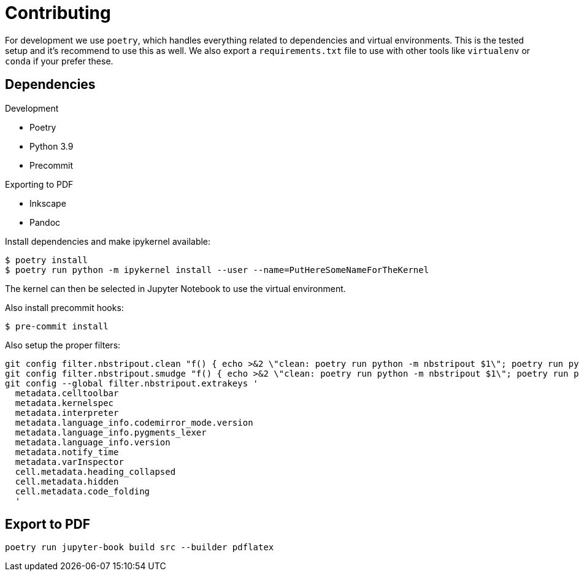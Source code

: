 = Contributing

For development we use `poetry`, which handles everything related to dependencies and virtual environments. This is the tested setup and it's recommend to use this as well. We also export a `requirements.txt` file to use with other tools like `virtualenv` or `conda` if your prefer these.

== Dependencies

.Development
* Poetry
* Python 3.9
* Precommit

.Exporting to PDF
* Inkscape
* Pandoc


Install dependencies and make ipykernel available:

[source, shell]
----
$ poetry install
$ poetry run python -m ipykernel install --user --name=PutHereSomeNameForTheKernel
----

The kernel can then be selected in Jupyter Notebook to use the virtual environment.

Also install precommit hooks:

[source, shell]
----
$ pre-commit install
----

Also setup the proper filters:
[source, shell]
----
git config filter.nbstripout.clean "f() { echo >&2 \"clean: poetry run python -m nbstripout $1\"; poetry run python -m nbstripout; }; f %f"
git config filter.nbstripout.smudge "f() { echo >&2 \"clean: poetry run python -m nbstripout $1\"; poetry run python -m nbstripout; }; f %f"
git config --global filter.nbstripout.extrakeys '
  metadata.celltoolbar
  metadata.kernelspec
  metadata.interpreter
  metadata.language_info.codemirror_mode.version
  metadata.language_info.pygments_lexer
  metadata.language_info.version
  metadata.notify_time
  metadata.varInspector
  cell.metadata.heading_collapsed
  cell.metadata.hidden
  cell.metadata.code_folding
  '
----

== Export to PDF

[source, shell]
----
poetry run jupyter-book build src --builder pdflatex
----
